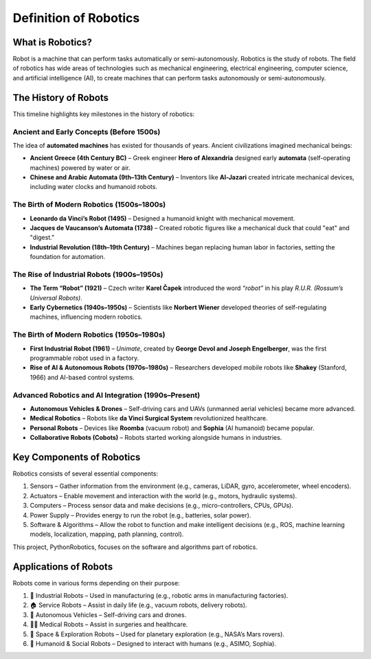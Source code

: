 Definition of Robotics
----------------------

What is Robotics?
^^^^^^^^^^^^^^^^^^

Robot is a machine that can perform tasks automatically or semi-autonomously.
Robotics is the study of robots.
The field of robotics has wide areas of technologies such as mechanical engineering,
electrical engineering, computer science, and artificial intelligence (AI),
to create machines that can perform tasks autonomously or semi-autonomously.

The History of Robots
^^^^^^^^^^^^^^^^^^^^^^^^^^^

This timeline highlights key milestones in the history of robotics:

Ancient and Early Concepts (Before 1500s)
~~~~~~~~~~~~~~~~~~~~~~~~~~~~~~~~~~~~~~~~~~

The idea of **automated machines** has existed for thousands of years. Ancient civilizations imagined mechanical beings:

- **Ancient Greece (4th Century BC)** – Greek engineer **Hero of Alexandria** designed early **automata** (self-operating machines) powered by water or air.
- **Chinese and Arabic Automata (9th–13th Century)** – Inventors like **Al-Jazari** created intricate mechanical devices, including water clocks and humanoid robots.

The Birth of Modern Robotics (1500s–1800s)
~~~~~~~~~~~~~~~~~~~~~~~~~~~~~~~~~~~~~~~~~~

- **Leonardo da Vinci’s Robot (1495)** – Designed a humanoid knight with mechanical movement.
- **Jacques de Vaucanson’s Automata (1738)** – Created robotic figures like a mechanical duck that could "eat" and "digest."
- **Industrial Revolution (18th–19th Century)** – Machines began replacing human labor in factories, setting the foundation for automation.

The Rise of Industrial Robots (1900s–1950s)
~~~~~~~~~~~~~~~~~~~~~~~~~~~~~~~~~~~~~~~~~~~~~~

- **The Term “Robot” (1921)** – Czech writer **Karel Čapek** introduced the word *“robot”* in his play *R.U.R. (Rossum’s Universal Robots)*.
- **Early Cybernetics (1940s–1950s)** – Scientists like **Norbert Wiener** developed theories of self-regulating machines, influencing modern robotics.

The Birth of Modern Robotics (1950s–1980s)
~~~~~~~~~~~~~~~~~~~~~~~~~~~~~~~~~~~~~~~~~~~~~~

- **First Industrial Robot (1961)** – *Unimate*, created by **George Devol and Joseph Engelberger**, was the first programmable robot used in a factory.
- **Rise of AI & Autonomous Robots (1970s–1980s)** – Researchers developed mobile robots like **Shakey** (Stanford, 1966) and AI-based control systems.

Advanced Robotics and AI Integration (1990s–Present)
~~~~~~~~~~~~~~~~~~~~~~~~~~~~~~~~~~~~~~~~~~~~~~~~~~~~~~~~

- **Autonomous Vehicles & Drones** – Self-driving cars and UAVs (unmanned aerial vehicles) became more advanced.
- **Medical Robotics** – Robots like **da Vinci Surgical System** revolutionized healthcare.
- **Personal Robots** – Devices like **Roomba** (vacuum robot) and **Sophia** (AI humanoid) became popular.
- **Collaborative Robots (Cobots)** – Robots started working alongside humans in industries.

Key Components of Robotics
^^^^^^^^^^^^^^^^^^^^^^^^^^^

Robotics consists of several essential components:

#. Sensors – Gather information from the environment (e.g., cameras, LiDAR, gyro, accelerometer, wheel encoders).
#. Actuators – Enable movement and interaction with the world (e.g., motors, hydraulic systems).
#. Computers – Process sensor data and make decisions (e.g., micro-controllers, CPUs, GPUs).
#. Power Supply – Provides energy to run the robot (e.g., batteries, solar power).
#. Software & Algorithms – Allow the robot to function and make intelligent decisions (e.g., ROS, machine learning models, localization, mapping, path planning, control).

This project, PythonRobotics, focuses on the software and algorithms part of robotics.

Applications of Robots
^^^^^^^^^^^^^^^^^^^^^^^^^^^

Robots come in various forms depending on their purpose:

#. 🤖 Industrial Robots – Used in manufacturing (e.g., robotic arms in manufacturing factories).
#. 🏠 Service Robots – Assist in daily life (e.g., vacuum robots, delivery robots).
#. 🚗 Autonomous Vehicles – Self-driving cars and drones.
#. 👨‍⚕️ Medical Robots – Assist in surgeries and healthcare.
#. 🚀 Space & Exploration Robots – Used for planetary exploration (e.g., NASA’s Mars rovers).
#. 🐶 Humanoid & Social Robots – Designed to interact with humans (e.g., ASIMO, Sophia).

